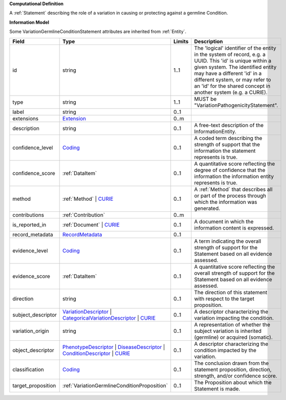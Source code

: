 **Computational Definition**

A :ref:`Statement` describing the role of a variation in causing or protecting against a germline Condition.

**Information Model**

Some VariationGermlineConditionStatement attributes are inherited from :ref:`Entity`.

.. list-table::
   :class: clean-wrap
   :header-rows: 1
   :align: left
   :widths: auto
   
   *  - Field
      - Type
      - Limits
      - Description
   *  - id
      - string
      - 1..1
      - The 'logical' identifier of the entity in the system of record, e.g. a UUID. This 'id' is  unique within a given system. The identified entity may have a different 'id' in a different  system, or may refer to an 'id' for the shared concept in another system (e.g. a CURIE).
   *  - type
      - string
      - 1..1
      - MUST be "VariationPathogenicityStatement".
   *  - label
      - string
      - 0..1
      - 
   *  - extensions
      - `Extension <core.json#/$defs/Extension>`_
      - 0..m
      - 
   *  - description
      - string
      - 0..1
      - A free-text description of the InformationEntity.
   *  - confidence_level
      - `Coding <core.json#/$defs/Coding>`_
      - 0..1
      - A coded term describing the strength of support that the information the statement represents is true.
   *  - confidence_score
      - :ref:`DataItem`
      - 0..1
      - A quantitative score reflecting the degree of confidence that the information  the information entity represents is true.
   *  - method
      - :ref:`Method` | `CURIE <core.json#/$defs/CURIE>`_
      - 0..1
      - A :ref:`Method` that describes all or part of the process through which the information was generated.
   *  - contributions
      - :ref:`Contribution`
      - 0..m
      - 
   *  - is_reported_in
      - :ref:`Document` | `CURIE <core.json#/$defs/CURIE>`_
      - 0..1
      - A document in which the information content is expressed.
   *  - record_metadata
      - `RecordMetadata <core.json#/$defs/RecordMetadata>`_
      - 0..1
      - 
   *  - evidence_level
      - `Coding <core.json#/$defs/Coding>`_
      - 0..1
      - A term indicating the overall strength of support for the Statement based on all evidence assessed.
   *  - evidence_score
      - :ref:`DataItem`
      - 0..1
      - A quantitative score reflecting the overall strength of support for the Statement based on all  evidence assessed.
   *  - direction
      - string
      - 0..1
      - The direction of this statement with respect to the target proposition.
   *  - subject_descriptor
      - `VariationDescriptor <vod.json#/definitions/VariationDescriptor>`_ | `CategoricalVariationDescriptor <vod.json#/definitions/CategoricalVariationDescriptor>`_ | `CURIE <core.json#/$defs/CURIE>`_
      - 0..1
      - A descriptor characterizing the variation impacting the condition.
   *  - variation_origin
      - string
      - 0..1
      - A representation of whether the subject variation is inherited (germline) or acquired (somatic).
   *  - object_descriptor
      - `PhenotypeDescriptor <vod.json#/definitions/PhenotypeDescriptor>`_ | `DiseaseDescriptor <vod.json#/definitions/DiseaseDescriptor>`_ | `ConditionDescriptor <vod.json#/definitions/ConditionDescriptor>`_ | `CURIE <core.json#/$defs/CURIE>`_
      - 0..1
      - A descriptor characterizing the condition impacted by the variation.
   *  - classification
      - `Coding <core.json#/$defs/Coding>`_
      - 0..1
      - The conclusion drawn from the statement proposition, direction, strength, and/or  confidence score.
   *  - target_proposition
      - :ref:`VariationGermlineConditionProposition`
      - 0..1
      - The Proposition about which the Statement is made.
